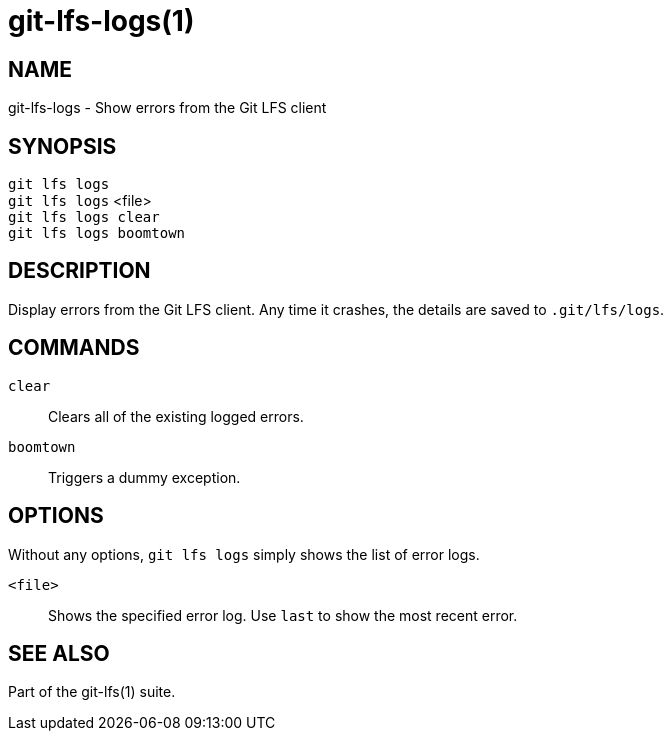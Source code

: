 = git-lfs-logs(1)

== NAME

git-lfs-logs - Show errors from the Git LFS client

== SYNOPSIS

`git lfs logs` +
`git lfs logs` <file> +
`git lfs logs clear` +
`git lfs logs boomtown`

== DESCRIPTION

Display errors from the Git LFS client. Any time it crashes, the
details are saved to `.git/lfs/logs`.

== COMMANDS

`clear`::
  Clears all of the existing logged errors.
`boomtown`::
  Triggers a dummy exception.

== OPTIONS

Without any options, `git lfs logs` simply shows the list of error logs.

`<file>`::
  Shows the specified error log. Use `last` to show the most recent error.

== SEE ALSO

Part of the git-lfs(1) suite.
